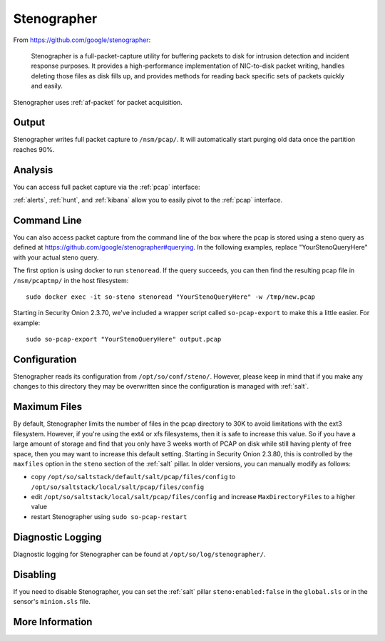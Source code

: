 .. _stenographer:

Stenographer
============

From https://github.com/google/stenographer:

    Stenographer is a full-packet-capture utility for buffering packets to disk for intrusion detection and incident response purposes. It provides a high-performance implementation of NIC-to-disk packet writing, handles deleting those files as disk fills up, and provides methods for reading back specific sets of packets quickly and easily.

Stenographer uses :ref:`af-packet` for packet acquisition.

Output
------
Stenographer writes full packet capture to ``/nsm/pcap/``. It will automatically start purging old data once the partition reaches 90%.

Analysis
--------
You can access full packet capture via the :ref:`pcap` interface:

.. image:: images/pcap-transcript.png
  :target: _images/pcap-transcript.png

:ref:`alerts`, :ref:`hunt`, and :ref:`kibana` allow you to easily pivot to the :ref:`pcap` interface.

Command Line
------------
You can also access packet capture from the command line of the box where the pcap is stored using a steno query as defined at https://github.com/google/stenographer#querying. In the following examples, replace "YourStenoQueryHere" with your actual steno query.

The first option is using docker to run ``stenoread``. If the query succeeds, you can then find the resulting pcap file in ``/nsm/pcaptmp/`` in the host filesystem:

::

    sudo docker exec -it so-steno stenoread "YourStenoQueryHere" -w /tmp/new.pcap

Starting in Security Onion 2.3.70, we've included a wrapper script called ``so-pcap-export`` to make this a little easier. For example:

::

    sudo so-pcap-export "YourStenoQueryHere" output.pcap

Configuration
-------------
Stenographer reads its configuration from ``/opt/so/conf/steno/``. However, please keep in mind that if you make any changes to this directory they may be overwritten since the configuration is managed with :ref:`salt`.

Maximum Files
-------------
By default, Stenographer limits the number of files in the pcap directory to 30K to avoid limitations with the ext3 filesystem. However, if you're using the ext4 or xfs filesystems, then it is safe to increase this value. So if you have a large amount of storage and find that you only have 3 weeks worth of PCAP on disk while still having plenty of free space, then you may want to increase this default setting. Starting in Security Onion 2.3.80, this is controlled by the ``maxfiles`` option in the ``steno`` section of the :ref:`salt` pillar. In older versions, you can manually modify as follows:

- copy ``/opt/so/saltstack/default/salt/pcap/files/config`` to ``/opt/so/saltstack/local/salt/pcap/files/config``
- edit ``/opt/so/saltstack/local/salt/pcap/files/config`` and increase ``MaxDirectoryFiles`` to a higher value
- restart Stenographer using ``sudo so-pcap-restart``

Diagnostic Logging
------------------
Diagnostic logging for Stenographer can be found at ``/opt/so/log/stenographer/``.

Disabling
---------
If you need to disable Stenographer, you can set the :ref:`salt` pillar ``steno:enabled:false`` in the ``global.sls`` or in the sensor's ``minion.sls`` file.

More Information
----------------

.. seealso::

    For more information about stenographer, please see https://github.com/google/stenographer.
